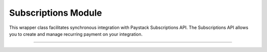 ===========================================
Subscriptions Module
===========================================

This wrapper class facilitates synchronous integration with Paystack Subscriptions API. The Subscriptions API allows you to create and manage recurring payment on your integration.

----------

.. py:class:: SubscriptionClientAPI(secret_key: str = None)

    Paystack Subscription API Reference: `Subscriptions`_

    .. py:method:: create_subscription(customer: str, plan_code: str, authorization: str, start_date: date | None = None)→ PayStackResponse

        Create a subscription

        :param customer: the customer id or email
        :type customer: str
        :param plan_code: the plan code
        :type plan_code: str
        :param authorization: the authorization code
        :type authorization: str
        :param start_date: the start date
        :type start_date: date, optional

        :return: The response from the API
        :rtype: PayStackResponse object

    .. py:method:: disable_subscription(subscription_code: str, token: str)→ PayStackResponse

        Disable a subscription

        :param subscription_code: the subscription code
        :type subscription_code: str
        :param token: the token sent to the customer email
        :type token: str

        :return: The response from the API
        :rtype: PayStackResponse object

    .. py:method:: enable_subscription(subscription_code: str, token: str)→ PayStackResponse

        Enable a subscription

        :param subscription_code: The subscription code
        :type subscription_code: str
        :param token: The token sent to the customer email
        :type token: str

        :return: The response from the API
        :rtype: PayStackResponse object

    .. py:method:: fetch_subscription(id_or_code: str)→ PayStackResponse

        Get details of a subscription

        :param id_or_code: The subscription id or code
        :type id_or_code: str

        :return: The response from the API
        :rtype: PayStackResponse object

    .. py:method:: generate_update_subscription(subscription_code: str)→ PayStackResponse

        Generate a link for updating the card on subscription

        :param subscription_code: the subscription code
        :type subscription_code: str

        :return: The response from thw API
        :rtype: PayStackResponse object

    .. py:method:: list_subscriptions(per_page: int | None = 50, page: int | None = 1, customer: int | None = None, plan_code: int | None = None)→ PayStackResponse

        List all subscriptions

        :param per_page: The number of subscriptions per page. (default: 50)
        :type per_page: int, optional
        :param page: The page number. (default: 1)
        :type page: int, optional
        :param customer: The customer number
        :type customer: int, optional
        :param plan_code: The plan code
        :type plan_code: int, optional

        :return: The response from the API
        :rtype: PayStackResponse object

    .. py:method:: send_update_subscription_link(subscription_code: str)→ PayStackResponse

        Email a customer a link for updating the card on their subscription

        :param subscription_code: The subscription code
        :type subscription_code: str

        :return: The response from the API
        :rtype: PayStackResponse object


.. _Subscriptions: https://paystack.com/docs/api/subscription/
